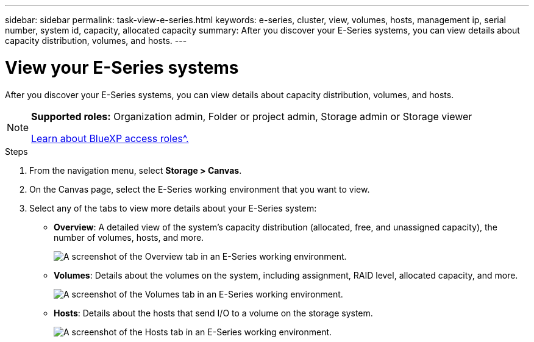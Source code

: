 ---
sidebar: sidebar
permalink: task-view-e-series.html
keywords: e-series, cluster, view, volumes, hosts, management ip, serial number, system id, capacity, allocated capacity
summary: After you discover your E-Series systems, you can view details about capacity distribution, volumes, and hosts.
---

= View your E-Series systems
:hardbreaks:
:nofooter:
:icons: font
:linkattrs:
:imagesdir: ./media/

[.lead]
After you discover your E-Series systems, you can view details about capacity distribution, volumes, and hosts.

[NOTE]
=====
*Supported roles:* Organization admin, Folder or project admin, Storage admin or Storage viewer

link:https://docs.netapp.com/us-en/bluexp-setup-admin/reference-iam-predefined-roles.html[Learn about BlueXP access roles^.]
=====

.Steps

. From the navigation menu, select *Storage > Canvas*.

. On the Canvas page, select the E-Series working environment that you want to view.

. Select any of the tabs to view more details about your E-Series system:
+
* *Overview*: A detailed view of the system's capacity distribution (allocated, free, and unassigned capacity), the number of volumes, hosts, and more.
+
image:screenshot-overview.png[A screenshot of the Overview tab in an E-Series working environment.]
* *Volumes*: Details about the volumes on the system, including assignment, RAID level, allocated capacity, and more.
+
image:screenshot-volumes.png[A screenshot of the Volumes tab in an E-Series working environment.]
* *Hosts*: Details about the hosts that send I/O to a volume on the storage system.
+
image:screenshot-hosts.png[A screenshot of the Hosts tab in an E-Series working environment.]
